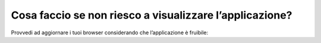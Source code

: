 Cosa faccio se non riesco a visualizzare l’applicazione?
========================================================

Provvedi ad aggiornare i tuoi browser considerando che l’applicazione è fruibile: